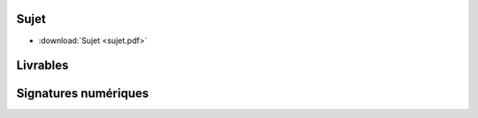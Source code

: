 Sujet
=====

* :download:`Sujet <sujet.pdf>`

Livrables
=========

Signatures numériques
=====================
